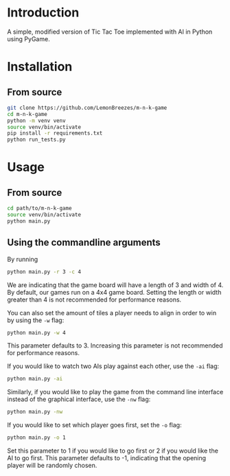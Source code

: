 
[[./assets/screenshot.png]]

* Introduction
:PROPERTIES:
:CREATED_TIME: [2021-12-19 Sun 18:44]
:END:

A simple, modified version of Tic Tac Toe implemented with AI in Python using
PyGame.

* Installation
:PROPERTIES:
:CREATED_TIME: [2021-11-07 Sun 21:44]
:END:

** From source
:PROPERTIES:
:CREATED_TIME: [2021-12-19 Sun 18:46]
:END:

#+begin_src sh
git clone https://github.com/LemonBreezes/m-n-k-game
cd m-n-k-game
python -m venv venv
source venv/bin/activate
pip install -r requirements.txt
python run_tests.py
#+end_src

* Usage
:PROPERTIES:
:CREATED_TIME: [2021-12-19 Sun 18:55]
:END:

** From source
:PROPERTIES:
:CREATED_TIME: [2021-12-23 Thu 20:15]
:END:

#+begin_src sh
cd path/to/m-n-k-game
source venv/bin/activate
python main.py
#+end_src

** Using the commandline arguments
:PROPERTIES:
:CREATED_TIME: [2021-12-24 Fri 17:54]
:END:

By running
#+begin_src sh
python main.py -r 3 -c 4
#+end_src
We are indicating that the game board will have a length of 3 and width of 4. By
default, our games run on a 4x4 game board. Setting the length or width greater
than 4 is not recommended for performance reasons.

You can also set the amount of tiles a player needs to align in order to win by
using the ~-w~ flag:
#+begin_src sh
python main.py -w 4
#+end_src
This parameter defaults to 3. Increasing this parameter is not recommended for
performance reasons.

If you would like to watch two AIs play against each other, use the ~-ai~ flag:
#+begin_src sh
python main.py -ai
#+end_src

Similarly, if you would like to play the game from the command line interface
instead of the graphical interface, use the ~-nw~ flag:
#+begin_src sh
python main.py -nw
#+end_src

If you would like to set which player goes first, set the ~-o~ flag:
#+begin_src sh
python main.py -o 1
#+end_src
Set this parameter to 1 if you would like to go first or 2 if you would like the
AI to go first. This parameter defaults to -1, indicating that
the opening player will be randomly chosen.
